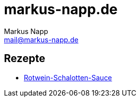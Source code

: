 = markus-napp.de
:author: Markus Napp
:email: mail@markus-napp.de
:toc-title: Inhalte

<<<

++++
<script src="https://use.fontawesome.com/96d0595752.js"></script>
++++

:icons: font

== Rezepte

* link:Rotwein-Schalotten-Sauce.html[Rotwein-Schalotten-Sauce]
